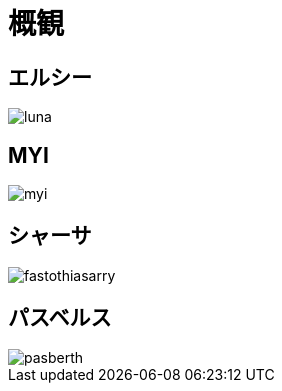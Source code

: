 = 概観

== エルシー

image::luna.png[]

== MYI

image::myi.png[]

== シャーサ

image::fastothiasarry.png[]

== パスベルス

image::pasberth.png[]